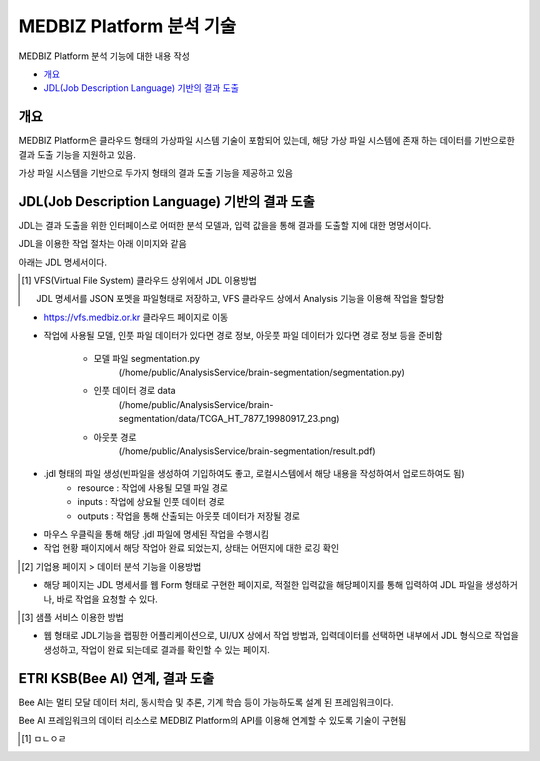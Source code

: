 ================================
MEDBIZ Platform 분석 기술
================================

MEDBIZ Platform 분석 기능에  대한 내용 작성

* `개요`_
* `JDL(Job Description Language) 기반의 결과 도출`_

-----
개요
-----
MEDBIZ Platform은 클라우드 형태의 가상파일 시스템 기술이 포함되어 있는데, 해당 가상 파일 시스템에 존재 하는 데이터를 기반으로한 결과 도출 기능을 지원하고 있음.

가상 파일 시스템을 기반으로 두가지 형태의 결과 도출 기능을 제공하고 있음



---------------------------------------------------
JDL(Job Description Language) 기반의 결과 도출
---------------------------------------------------

JDL는 결과 도출을 위한 인터페이스로 어떠한 분석 모델과, 입력 값을을 통해 결과를 도출할 지에 대한 명명서이다.

JDL을 이용한 작업 절차는 아래 이미지와 같음

.. image:: ./_static/jdl/JDL_Base_Analysis_Process.png

아래는 JDL 명세서이다.

.. image:: ./_static/jdl/JDL_Specification.png

.. [1] VFS(Virtual File System) 클라우드 상위에서 JDL 이용방법

    JDL 명세서를 JSON 포멧을 파일형태로 저장하고, VFS 클라우드 상에서 Analysis 기능을 이용해 작업을 할당함

- https://vfs.medbiz.or.kr 클라우드 페이지로 이동

.. image:: ./_static/jdl/vfs.medbiz.or.kr_homepage.png

- 작업에 사용될 모델, 인풋 파일 데이터가 있다면 경로 정보, 아웃풋 파일 데이터가 있다면 경로 정보 등을 준비함

    - 모델 파일 segmentation.py
        (/home/public/AnalysisService/brain-segmentation/segmentation.py)
    - 인풋 데이터 경로 data
        (/home/public/AnalysisService/brain-segmentation/data/TCGA_HT_7877_19980917_23.png)
    - 아웃풋 경로
        (/home/public/AnalysisService/brain-segmentation/result.pdf)

.. image:: ./_static/jdl/vfs_jdl1.png

- .jdl 형태의 파일 생성(빈파일을 생성하여 기입하여도 좋고, 로컬시스템에서 해당 내용을 작성하여서 업로드하여도 됨)
    - resource : 작업에 사용될 모델 파일 경로
    - inputs : 작업에 상요될 인풋 데이터 경로
    - outputs : 작업을 통해 산출되는 아웃풋 데이터가 저장될 경로

.. image:: ./_static/jdl/vfs_jdl2.png

- 마우스 우클릭을 통해 해당 .jdl 파일에 명세된 작업을 수행시킴
- 작업 현황 패이지에서 해당 작업아 완료 되었는지, 상태는 어떤지에 대한 로깅 확인


.. [2] 기업용 페이지 > 데이터 분석 기능을 이용방법

- 해당 페이지는 JDL 명세서를 웹 Form 형태로 구현한 페이지로, 적절한 입력값을 해당페이지를 통해 입력하여 JDL 파일을 생성하거나, 바로 작업을 요청할 수 있다.

.. [3] 샘플 서비스 이용한 방법

- 웹 형태로 JDL기능을 랩핑한 어플리케이션으로, UI/UX 상에서 작업 방법과, 입력데이터를 선택하면 내부에서 JDL 형식으로 작업을 생성하고, 작업이 완료 되는데로 결과를 확인할 수 있는 페이지.

--------------------------------------------------
ETRI KSB(Bee AI) 연계, 결과 도출
--------------------------------------------------

Bee AI는 멀티 모달 데이터 처리, 동시학습 및 추론, 기계 학습 등이 가능하도록 설계 된 프레임워크이다.

Bee AI 프레임워크의 데이터 리소스로 MEDBIZ Platform의 API를 이용해 연계할 수 있도록 기술이 구현됨

.. [1] ㅁㄴㅇㄹ


